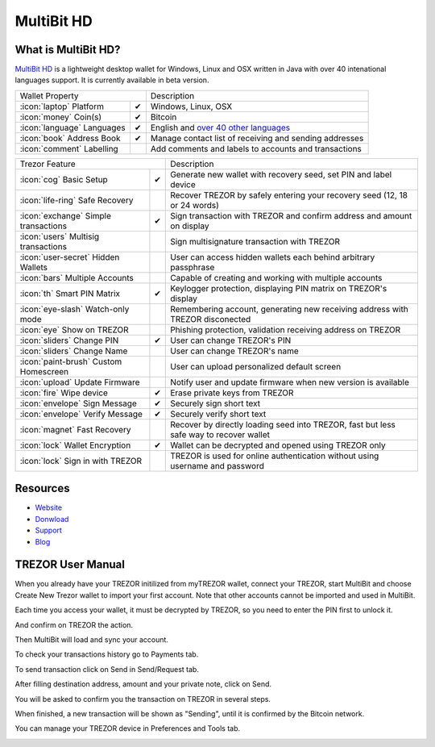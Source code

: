 MultiBit HD
===========

.. image:: images/multibit_logo.png

What is MultiBit HD?
--------------------

`MultiBit HD <https://beta.multibit.org/>`_ is a lightweight desktop wallet for Windows, Linux and OSX written in Java with over 40 intenational languages support. It is currently available in beta version.

=================================================== =================== ===========================================================================================================
Wallet Property                                                         Description
----------------------------------------------------------------------- -----------------------------------------------------------------------------------------------------------
:icon:`laptop` Platform                 			✔                   Windows, Linux, OSX
:icon:`money` Coin(s)                   			✔                   Bitcoin
:icon:`language` Languages                          ✔                   English and `over 40 other languages <https://crowdin.com/project/multibit-hd>`_
:icon:`book` Address Book                           ✔                   Manage contact list of receiving and sending addresses
:icon:`comment` Labelling                			 					Add comments and labels to accounts and transactions
=================================================== =================== ===========================================================================================================

=================================================== =================== ===========================================================================================================
Trezor Feature                                                          Description
----------------------------------------------------------------------- -----------------------------------------------------------------------------------------------------------
:icon:`cog` Basic Setup                 			✔                   Generate new wallet with recovery seed, set PIN and label device
:icon:`life-ring` Safe Recovery         			                    Recover TREZOR by safely entering your recovery seed (12, 18 or 24 words)
:icon:`exchange` Simple transactions    			✔					Sign transaction with TREZOR and confirm address and amount on display
:icon:`users` Multisig transactions                                     Sign multisignature transaction with TREZOR
:icon:`user-secret` Hidden Wallets  			                        User can access hidden wallets each behind arbitrary passphrase
:icon:`bars` Multiple Accounts           			 					Capable of creating and working with multiple accounts
:icon:`th`   Smart PIN Matrix           			✔					Keylogger protection, displaying PIN matrix on TREZOR's display
:icon:`eye-slash` Watch-only mode                                       Remembering account, generating new receiving address with TREZOR disconected
:icon:`eye`  Show on TREZOR     			          					Phishing protection, validation receiving address on TREZOR
:icon:`sliders` Change PIN              			✔                   User can change TREZOR's PIN
:icon:`sliders` Change Name          			   	                    User can change TREZOR's name
:icon:`paint-brush` Custom Homescreen            	 					User can upload personalized default screen
:icon:`upload`  Update Firmware         			   					Notify user and update firmware when new version is available
:icon:`fire` Wipe device                 			✔					Erase private keys from TREZOR
:icon:`envelope` Sign Message                       ✔                   Securely sign short text
:icon:`envelope` Verify Message                     ✔                   Securely verify short text
:icon:`magnet` Fast Recovery                                            Recover by directly loading seed into TREZOR, fast but less safe way to recover wallet
:icon:`lock` Wallet Encryption                      ✔                   Wallet can be decrypted and opened using TREZOR only
:icon:`lock` Sign in with TREZOR                                        TREZOR is used for online authentication without using username and password
=================================================== =================== ===========================================================================================================


Resources
---------

- `Website <https://beta.multibit.org>`_
- `Donwload <https://beta.multibit.org/download.html>`_
- `Support <https://beta.multibit.org/en/help/hd0.1/contents.html>`_
- `Blog <https://beta.multibit.org/blog.html>`_

TREZOR User Manual
------------------

When you already have your TREZOR initilized from myTREZOR wallet, connect your TREZOR, 
start MultiBit and choose Create New Trezor wallet to import your first account. 
Note that other accounts cannot be imported and used in MultiBit.

.. image:: images/multibit01.png

Each time you access your wallet, it must be decrypted by TREZOR, so you need to enter the PIN first to unlock it.

.. image:: images/multibit02.png

And confirm on TREZOR the action.

.. image:: images/multibit03.png

Then MultiBit will load and sync your account. 

.. image:: images/multibit04.png

To check your transactions history go to Payments tab.

.. image:: images/multibit06.png

To send transaction click on Send in Send/Request tab.

.. image:: images/multibit05.png

After filling destination address, amount and your private note, click on Send.

.. image:: images/multibit08.png

You will be asked to confirm you the transaction on TREZOR in several steps.

.. image:: images/multibit09.png

.. image:: images/multibit10.png

When finished, a new transaction will be shown as "Sending", until it is confirmed by the Bitcoin network.

.. image:: images/multibit13.png

You can manage your TREZOR device in Preferences and Tools tab.

.. image:: images/multibit14.png

.. image:: images/multibit15.png

.. image:: images/multibit16.png

.. image:: images/multibit17.png
